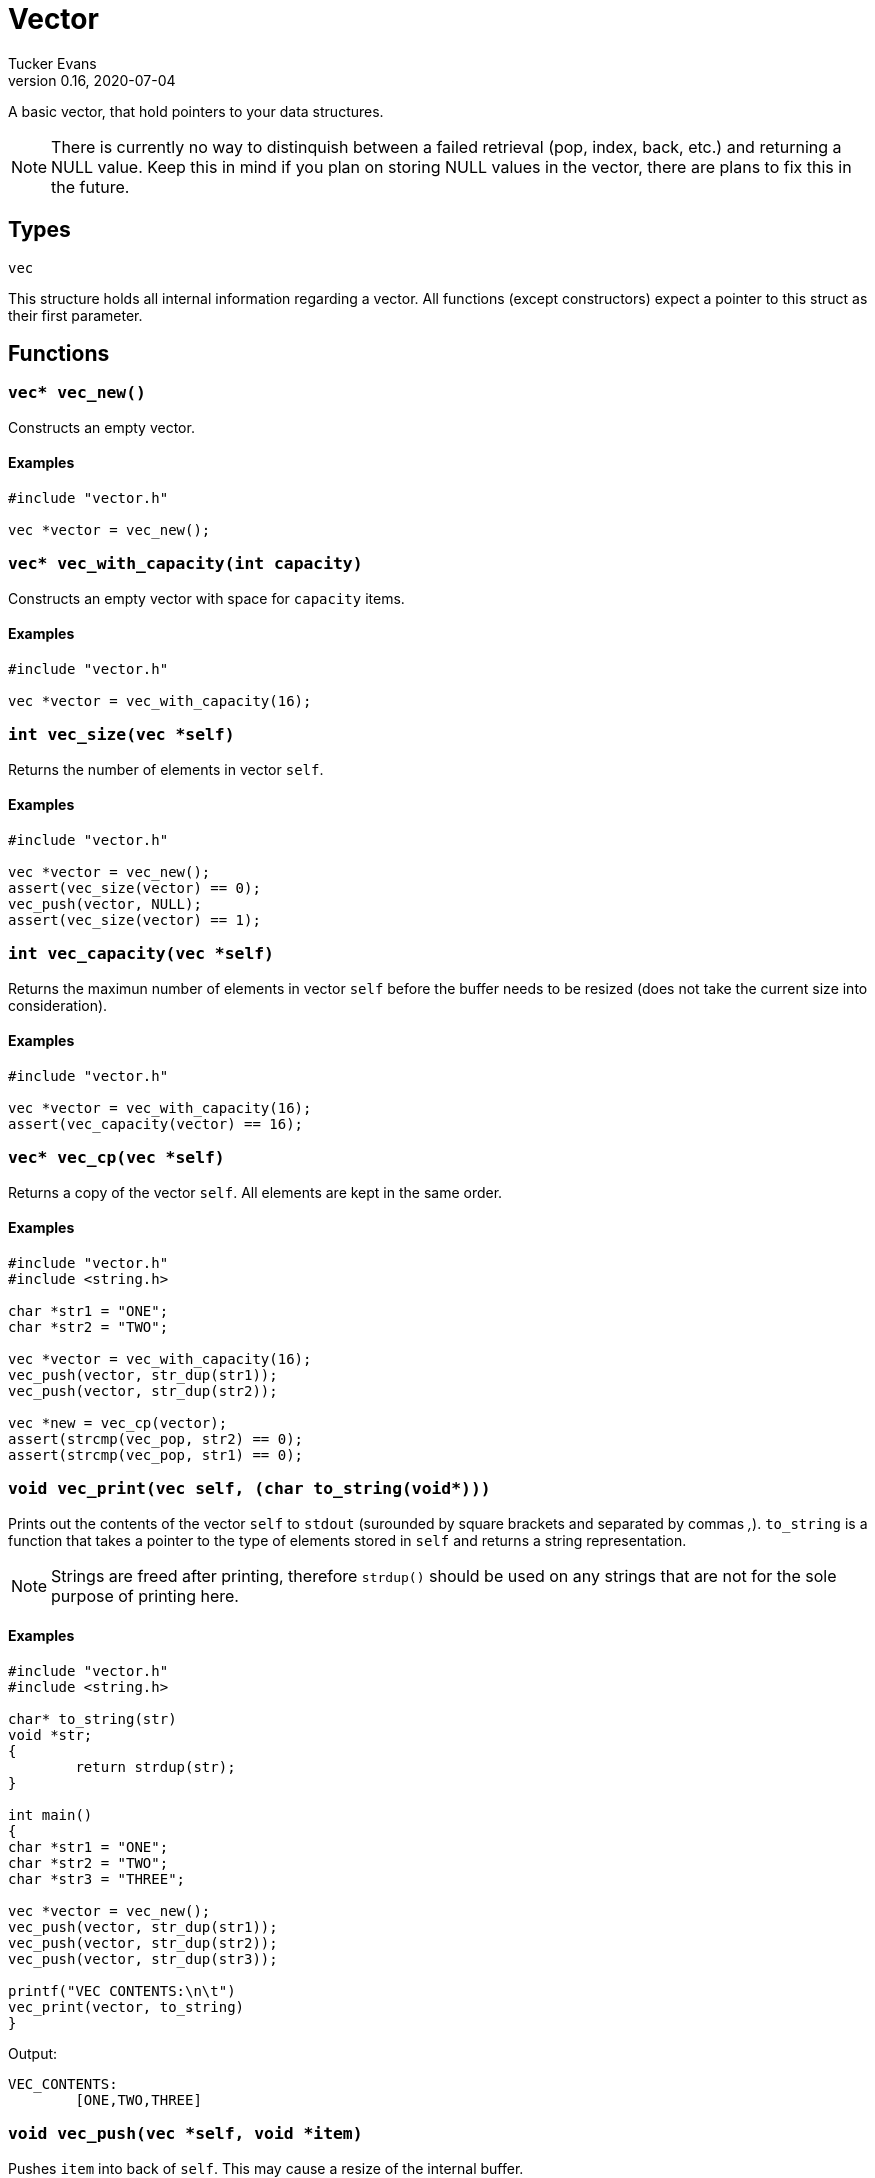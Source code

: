 Vector
======
Tucker Evans
v0.16, 2020-07-04

A basic vector, that hold pointers to your data structures.

NOTE: There is currently no way to distinquish between a failed retrieval
(pop, index, back, etc.) and returning a NULL value. Keep this in mind if
you plan on storing NULL values in the vector, there are plans to fix this in
the future.

Types
-----

+vec+

This structure holds all internal information regarding a vector.
All functions (except constructors) expect a pointer to this struct as their
first parameter.

Functions
---------
[[vec_new]]
+vec* vec_new()+
~~~~~~~~~~~~~~~~
Constructs an empty vector.

Examples
^^^^^^^^
[source,c]
----
#include "vector.h"

vec *vector = vec_new();
----

`vec* vec_with_capacity(int capacity)`
~~~~~~~~~~~~~~~~~~~~~~~~~~~~~~~~~~~~~~
Constructs an empty vector with space for +capacity+ items.

Examples
^^^^^^^^
[source,c]
----
#include "vector.h"

vec *vector = vec_with_capacity(16);
----

[[vec_size]]
+int vec_size(vec *self)+
~~~~~~~~~~~~~~~~~~~~~~~~~
Returns the number of elements in vector +self+.

Examples
^^^^^^^^
[source,c]
----
#include "vector.h"

vec *vector = vec_new();
assert(vec_size(vector) == 0);
vec_push(vector, NULL);
assert(vec_size(vector) == 1);
----

+int vec_capacity(vec *self)+
~~~~~~~~~~~~~~~~~~~~~~~~~~~~~
Returns the maximun number of elements in vector +self+ before the buffer needs
to be resized (does not take the current size into consideration).

Examples
^^^^^^^^
[source,c]
----
#include "vector.h"

vec *vector = vec_with_capacity(16);
assert(vec_capacity(vector) == 16);
----

[[vec_cp]]
+vec* vec_cp(vec *self)+
~~~~~~~~~~~~~~~~~~~~~~~~
Returns a copy of the vector +self+. All elements are kept in the same order.

Examples
^^^^^^^^
[source,c]
----
#include "vector.h"
#include <string.h>

char *str1 = "ONE";
char *str2 = "TWO";

vec *vector = vec_with_capacity(16);
vec_push(vector, str_dup(str1));
vec_push(vector, str_dup(str2));

vec *new = vec_cp(vector);
assert(strcmp(vec_pop, str2) == 0);
assert(strcmp(vec_pop, str1) == 0);
----

[[vec_print]]
+void vec_print(vec *self, (char* to_string(void*)))+
~~~~~~~~~~~~~~~~~~~~~~~~~~~~~~~~~~~~~~~~~~~~~~~~~~~~~
Prints out the contents of the vector +self+ to +stdout+ (surounded by square
brackets and separated by commas ','). +to_string+ is a function that takes a
pointer to the type of elements stored in +self+ and returns a string
representation.

NOTE: Strings are freed after printing, therefore +strdup()+ should be used on
any strings that are not for the sole purpose of printing here.

Examples
^^^^^^^^
[source,c]
----
#include "vector.h"
#include <string.h>

char* to_string(str)
void *str;
{
	return strdup(str);
}

int main()
{
char *str1 = "ONE";
char *str2 = "TWO";
char *str3 = "THREE";

vec *vector = vec_new();
vec_push(vector, str_dup(str1));
vec_push(vector, str_dup(str2));
vec_push(vector, str_dup(str3));

printf("VEC CONTENTS:\n\t")
vec_print(vector, to_string)
}
----

Output:
----
VEC_CONTENTS:
	[ONE,TWO,THREE]
----

[[vec_push]]
+void vec_push(vec *self, void *item)+
~~~~~~~~~~~~~~~~~~~~~~~~~~~~~~~~~~~~~~
Pushes +item+ into back of +self+. This may cause a resize of the internal buffer.

Examples
^^^^^^^^
[source,c]
----
#include "vector.h"

vec *vector = vec_new();
vec_push(vector, NULL);
assert(vec_size(vector) == 1);
----

[[vec_pop]]
+void* vec_pop(vec *self)+
~~~~~~~~~~~~~~~~~~~~~~~~~~
Pops an item off of the back of the vector +self+.

Examples
^^^^^^^^
[source,c]
----
#include "vector.h"
#include <string.h>

char *str1 = "ONE";
char *str2 = "TWO";

vec *vector = vec_new();
vec_push(vector, str_dup(str1));
vec_push(vector, str_dup(str2));

assert(str_cmp(vec_pop(vector), str2) == 0);
assert(str_cmp(vec_pop(vector), str1) == 0);
----

[[vec_back]]
+void* vec_back(vec *self)+
~~~~~~~~~~~~~~~~~~~~~~~~~~~
Returns the element at the back of the vector +self+.

Examples
^^^^^^^^
[source,c]
----
#include "vector.h"
#include <string.h>

char *str1 = "ONE";
char *str2 = "TWO";

vec *vector = vec_new();
vec_push(vector, str_dup(str1));
vec_push(vector, str_dup(str2));

assert(strcmp(vec_back(vector), str2) == 0);
----

[[vec_set]]
+void vec_set(vec *self, int index, void *item)+
~~~~~~~~~~~~~~~~~~~~~~~~~~~~~~~~~~~~~~~~~~~~~~~~
Sets the element at position +index+ in +self+ to +item+.

Examples
^^^^^^^^
[source,c]
----
#include "vector.h"
#include <string.h>

char *str1 = "ONE";
char *str2 = "TWO";

vec *vector = vec_new();
vec_push(vector, str_dup(str1));
vec_push(vector, str_dup(str2));

vec_set(vector, 0, str2);

assert(str_cmp(vec_pop(vector), str2) == 0);
assert(str_cmp(vec_pop(vector), str2) == 0);
----

[[vec_index]]
+void* vec_index(vec *self, int index)+
~~~~~~~~~~~~~~~~~~~~~~~~~~~~~~~~~~~~~~~
Returns the element at position +index+ of +self+.

Examples
^^^^^^^^
[source,c]
----
#include "vector.h"
#include <string.h>

char *str1 = "ONE";
char *str2 = "TWO";
char *str3 = "THREE";

vec *vector = vec_new();
vec_push(vector, str_dup(str1));
vec_push(vector, str_dup(str2));
vec_push(vector, str_dup(str3));

assert(str_cmp(vec_index(vector, 1), str2) == 0);
----

[[vec_insert]]
+void vec_insert(vec *self, int index, void *item)+
~~~~~~~~~~~~~~~~~~~~~~~~~~~~~~~~~~~~~~~~~~~~~~~~~~~
Inserts +item+ into vector +self+ at index +index+, all items after the index
are pushed toward the end.

Examples
^^^^^^^^
[source,c]
----
#include "vector.h"
#include <string.h>

char *str1 = "ONE";
char *str2 = "TWO";
char *str3 = "THREE";

vec *vector = vec_new();
vec_push(vector, str_dup(str1));
vec_push(vector, str_dup(str2));

vec_insert(vector, 1, str_dup(str3));

assert(str_cmp(vec_index(vector, 1), str3) == 0);
assert(str_cmp(vec_index(vector, 2), str2) == 0);
----

[[vec_remove]]
+void vec_remove(vec *self, int index)+
~~~~~~~~~~~~~~~~~~~~~~~~~~~~~~~~~~~~~~~
Element at position +index+ of +self+ is removed from vector and the remaining
items are shifted towards the front.

Examples
^^^^^^^^
[source,c]
----
#include "vector.h"
#include <string.h>

char *str1 = "ONE";
char *str2 = "TWO";
char *str3 = "THREE";

vec *vector = vec_new();
vec_push(vector, str_dup(str1));
vec_push(vector, str_dup(str2));
vec_push(vector, str_dup(str3));

vec_remove(vector, 1);

assert(vec_size == 2);
assert(strcmp(vec_pop(vector), str3) == 0);
assert(strcmp(vec_pop(vector), str1) == 0);
----

[[vec_swap]]
+void vec_swap(vec *self, int i, int j)+
~~~~~~~~~~~~~~~~~~~~~~~~~~~~~~~~~~~~~~~~
Swaps elements at positions +i+ and +j+, does nothing if +i+ or +j+ are out of
bounds.

Examples
^^^^^^^^
[source,c]
----
#include "dvector.h"
#include <string.h>

char *str1 = "ONE";
char *str2 = "TWO";

vec *vector = vec_new();
vec_push(vector, str_dup(str1));
vec_push(vector, str_dup(str2));

vec_swap(vector, 0, 1);

assert(str_cmp(vec_index(vector, 0), str2) == 0);
assert(str_cmp(vec_back(vector), str1) == 0);
----

[[vec_swap_pop]]
+void* vec_swap_pop(vec *self, int index)+
~~~~~~~~~~~~~~~~~~~~~~~~~~~~~~~~~~~~~~~~~~
Swaps back element with item at +index+, and pops item now at back.
Will return same element as +vec_remove(self, index)+.
Does not keep order of elements, but faster that <<vec_remove,+vec_remove()+>>.

Examples
^^^^^^^^
[source,c]
----
#include "vector.h"
#include <string.h>

char *str1 = "ONE";
char *str2 = "TWO";
char *str3 = "THREE";

vec *vector = vec_new();
vec_push(vector, str_dup(str1));
vec_push(vector, str_dup(str2));
vec_push(vector, str_dup(str3));

assert(str_cmp(vec_swap_pop(vector, 2), str3) == 0);
assert(str_cmp(vec_back(vector, str2) == 0);
assert(vec_size == 2);
----

[[vec_truncate]]
+void vec_truncate(vec *self, int size)+
~~~~~~~~~~~~~~~~~~~~~~~~~~~~~~~~~~~~~~~~
Truncates vector +self+ to +size+ elements, elements in positions > +size+ will
no longer be accessable through +self+. Does nothing if +size+ > current number
of elements.

NOTE: Does not currently reduce memory footprint

Examples
^^^^^^^^
[source,c]
----
#include "vector.h"
#include <string.h>

char *str1 = "ONE";
char *str2 = "TWO";
char *str3 = "THREE";

vec *vector = vec_new();
vec_push(vector, str_dup(str1));
vec_push(vector, str_dup(str2));
vec_push(vector, str_dup(str3));

vec_truncate(vector, 1);

assert(vec_size == 1);
----

[[vec_clear]]
+void vec_clear(vec *self)+
~~~~~~~~~~~~~~~~~~~~~~~~~~~
Free all elements within vector +self+, and sets vector to empty (size 0).

NOTE: Does not free internal memory of +self+ or +self+ itself, if this is desired
<<vec_free,+vec_free()+>> should be called immediatly after this.

Examples
^^^^^^^^
[source,c]
----
#include "vector.h"
#include <string.h>

char *str1 = "ONE";
char *str2 = "TWO";

vec *vector = vec_new();
vec_push(vector, str_dup(str1));
vec_push(vector, str_dup(str2));

vec_clear(vector);
assert(vec_size(vector) == 0);
vec_free(vector);
----

[[vec_free]]
+void vec_free(vec *self)+
~~~~~~~~~~~~~~~~~~~~~~~~~~
Frees all internal memory and +self+.

NOTE: All item pointers are still valid after a call to
<<vec_free,+vec_free()+>>, <<vec_clear,+vec_clear()+>> should be called before
if they are no longer needed to avoid memory leaks.

Examples
^^^^^^^^
[source,c]
----
#include "vector.h"

vec *vector = vec_new();
vec_free(vector);
----
